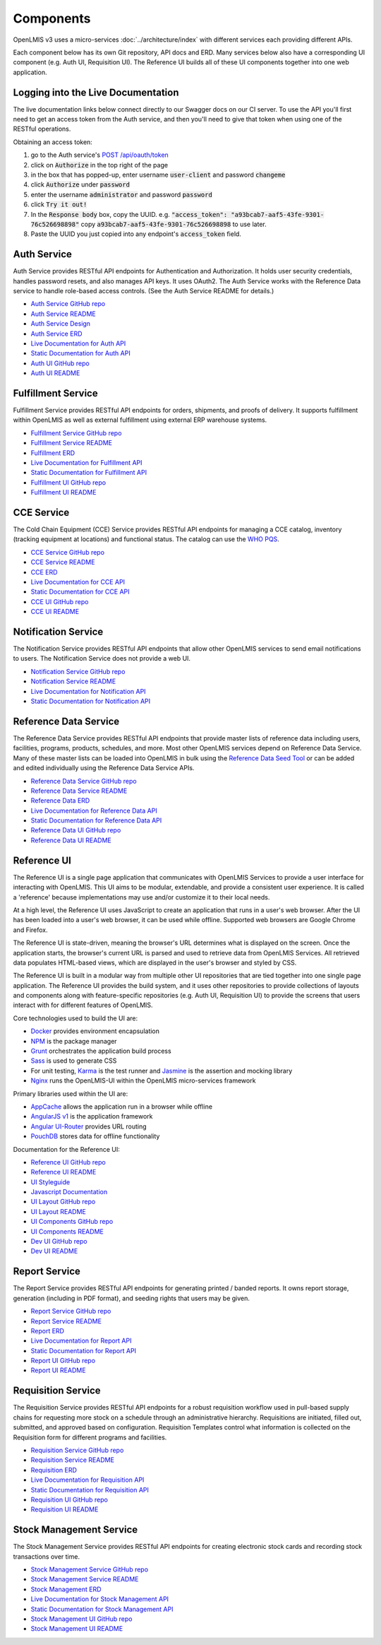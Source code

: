 ==========
Components
==========

OpenLMIS v3 uses a micro-services :doc:`../architecture/index` with different services each providing
different APIs.

Each component below has its own Git repository, API docs and ERD. Many services below also have a
corresponding UI component (e.g. Auth UI, Requisition UI). The Reference UI builds all of these UI
components together into one web application.

***********************************
Logging into the Live Documentation
***********************************

The live documentation links below connect directly to our Swagger docs on our CI server.  To use
the API you'll first need to get an access token from the Auth service, and then you'll need to
give that token when using one of the RESTful operations.

Obtaining an access token:

1. go to the Auth service's `POST /api/oauth/token <https://test.openlmis.org/auth/docs/#!/default/post_api_oauth_token>`_
2. click on :code:`Authorize` in the top right of the page
3. in the box that has popped-up, enter username :code:`user-client` and password :code:`changeme`
4. click :code:`Authorize` under :code:`password`
5. enter the username :code:`administrator` and password :code:`password`
6. click :code:`Try it out!`
7. In the :code:`Response body` box, copy the UUID.  e.g. :code:`"access_token": "a93bcab7-aaf5-43fe-9301-76c526698898"` copy :code:`a93bcab7-aaf5-43fe-9301-76c526698898` to use later.
8. Paste the UUID you just copied into any endpoint's :code:`access_token` field.

************
Auth Service
************

Auth Service provides RESTful API endpoints for Authentication and Authorization. It holds user
security credentials, handles password resets, and also manages API keys. It uses OAuth2. The
Auth Service works with the Reference Data service to handle role-based access controls.
(See the Auth Service README for details.)

- `Auth Service GitHub repo <https://github.com/OpenLMIS/openlmis-auth/>`_
- `Auth Service README <authService.html>`_
- `Auth Service Design <authServiceDesign.html>`_
- `Auth Service ERD <erd-auth.html>`_
- `Live Documentation for Auth API <http://test.openlmis.org/auth/docs/#/default>`_
- `Static Documentation for Auth API <http://build.openlmis.org/job/OpenLMIS-auth-service/lastSuccessfulBuild/artifact/build/resources/main/api-definition.html>`_
- `Auth UI GitHub repo <https://github.com/OpenLMIS/openlmis-auth-ui/>`_
- `Auth UI README <authUI.html>`_

*******************
Fulfillment Service
*******************

Fulfillment Service provides RESTful API endpoints for orders, shipments, and proofs of delivery.
It supports fulfillment within OpenLMIS as well as external fulfillment using external ERP
warehouse systems.

- `Fulfillment Service GitHub repo <https://github.com/OpenLMIS/openlmis-fulfillment>`_
- `Fulfillment Service README <fulfillmentService.html>`_
- `Fulfillment ERD <erd-fulfillment.html>`_
- `Live Documentation for Fulfillment API <http://test.openlmis.org/fulfillment/docs/#/default>`_
- `Static Documentation for Fulfillment API <http://build.openlmis.org/job/OpenLMIS-fulfillment-service/lastSuccessfulBuild/artifact/build/resources/main/api-definition.html>`_
- `Fulfillment UI GitHub repo <https://github.com/OpenLMIS/openlmis-fulfillment-ui>`_
- `Fulfillment UI README <fulfillmentUI.html>`_

***********
CCE Service
***********

The Cold Chain Equipment (CCE) Service provides RESTful API endpoints for managing a CCE catalog,
inventory (tracking equipment at locations) and functional status. The catalog can use the `WHO PQS
<http://apps.who.int/immunization_standards/vaccine_quality/pqs_catalogue/>`_.

- `CCE Service GitHub repo <https://github.com/OpenLMIS/openlmis-cce>`_
- `CCE Service README <cceService.html>`_
- `CCE ERD <erd-cce.html>`_
- `Live Documentation for CCE API <http://test.openlmis.org/cce/docs/#/default>`_
- `Static Documentation for CCE API <http://build.openlmis.org/job/OpenLMIS-cce-service/lastSuccessfulBuild/artifact/build/resources/main/api-definition.html>`_
- `CCE UI GitHub repo <https://github.com/OpenLMIS/openlmis-cce-ui>`_
- `CCE UI README <cceUI.html>`_

********************
Notification Service
********************

The Notification Service provides RESTful API endpoints that allow other OpenLMIS services to send
email notifications to users. The Notification Service does not provide a web UI.

- `Notification Service GitHub repo <https://github.com/OpenLMIS/openlmis-notification>`_
- `Notification Service README <notificationService.html>`_
- `Live Documentation for Notification API <http://test.openlmis.org/notification/docs/#/default>`_
- `Static Documentation for Notification API <http://build.openlmis.org/job/OpenLMIS-notification-service/lastSuccessfulBuild/artifact/build/resources/main/api-definition.html>`_

**********************
Reference Data Service
**********************

The Reference Data Service provides RESTful API endpoints that provide master lists of reference
data including users, facilities, programs, products, schedules, and more. Most other OpenLMIS
services depend on Reference Data Service. Many of these master lists can be loaded into OpenLMIS
in bulk using the `Reference Data Seed Tool <https://github.com/OpenLMIS/openlmis-refdata-seed>`_
or can be added and edited individually using the Reference Data Service APIs.

- `Reference Data Service GitHub repo <https://github.com/OpenLMIS/openlmis-referencedata/>`_
- `Reference Data Service README <referencedataService.html>`_
- `Reference Data ERD <erd-referencedata.html>`_
- `Live Documentation for Reference Data API <http://test.openlmis.org/referencedata/docs/#/default>`_
- `Static Documentation for Reference Data API <http://build.openlmis.org/job/OpenLMIS-referencedata-service/lastSuccessfulBuild/artifact/build/resources/main/api-definition.html>`_
- `Reference Data UI GitHub repo <https://github.com/OpenLMIS/openlmis-referencedata-ui>`_
- `Reference Data UI README <referencedataUI.html>`_

************
Reference UI
************

The Reference UI is a single page application that communicates with OpenLMIS Services to provide a user interface for interacting with OpenLMIS. This UI aims to be modular, extendable, and provide a consistent user experience. It is called a 'reference' because implementations may use and/or customize it to their local needs.

At a high level, the Reference UI uses JavaScript to create an application that runs in a user's web browser. After the UI has been loaded into a user's web browser, it can be used while offline. Supported web browsers are Google Chrome and Firefox.

The Reference UI is state-driven, meaning the browser's URL determines what is displayed on the screen. Once the application starts, the browser's current URL is parsed and used to retrieve data from OpenLMIS Services. All retrieved data populates HTML-based views, which are displayed in the user's browser and styled by CSS.

The Reference UI is built in a modular way from multiple other UI repositories that are tied together into one single page application. The Reference UI provides the build system, and it uses other repositories to provide collections of layouts and components along with feature-specific repositories (e.g. Auth UI, Requisition UI) to provide the screens that users interact with for different features of OpenLMIS.

Core technologies used to build the UI are:

- `Docker <https://www.docker.com/>`_ provides environment encapsulation
- `NPM <https://www.npmjs.com/>`_ is the package manager
- `Grunt <https://gruntjs.com/>`_ orchestrates the application build process
- `Sass <http://sass-lang.com/>`_ is used to generate CSS
- For unit testing, `Karma <https://karma-runner.github.io/2.0/index.html>`_ is the test runner and `Jasmine <https://jasmine.github.io/>`_ is the assertion and mocking library
- `Nginx <https://www.nginx.com/>`_ runs the OpenLMIS-UI within the OpenLMIS micro-services framework

Primary libraries used within the UI are:

- `AppCache <https://developer.mozilla.org/en-US/docs/Web/HTML/Using_the_application_cache>`_ allows the application run in a browser while offline
- `AngularJS v1 <https://angularjs.org/>`_ is the application framework
- `Angular UI-Router <https://github.com/angular-ui/ui-router/>`_ provides URL routing
- `PouchDB <https://pouchdb.com/>`_ stores data for offline functionality

Documentation for the Reference UI:

- `Reference UI GitHub repo <https://github.com/OpenLMIS/openlmis-reference-ui>`_
- `Reference UI README <referenceUI.html>`_
- `UI Styleguide <http://build.openlmis.org/job/OpenLMIS-reference-ui/lastSuccessfulBuild/artifact/build/styleguide/index.html>`_
- `Javascript Documentation <http://build.openlmis.org/job/OpenLMIS-reference-ui/lastSuccessfulBuild/artifact/build/docs/index.html#/api>`_
- `UI Layout GitHub repo <https://github.com/OpenLMIS/openlmis-ui-layout>`_
- `UI Layout README <uiLayout.html>`_
- `UI Components GitHub repo <https://github.com/OpenLMIS/openlmis-ui-components>`_
- `UI Components README <uiComponents.html>`_
- `Dev UI GitHub repo <https://github.com/OpenLMIS/dev-ui>`_
- `Dev UI README <devUI.html>`_

**************
Report Service
**************

The Report Service provides RESTful API endpoints for generating printed / banded reports. It owns
report storage, generation (including in PDF format), and seeding rights that users may be given.

- `Report Service GitHub repo <https://github.com/OpenLMIS/openlmis-report/>`_
- `Report Service README <reportService.html>`_
- `Report ERD <erd-report.html>`_
- `Live Documentation for Report API <http://test.openlmis.org/report/docs/#/default>`_
- `Static Documentation for Report API <http://build.openlmis.org/job/OpenLMIS-report-service/lastSuccessfulBuild/artifact/build/resources/main/api-definition.html>`_
- `Report UI GitHub repo <https://github.com/OpenLMIS/openlmis-report-ui>`_
- `Report UI README <reportUI.html>`_

*******************
Requisition Service
*******************

The Requisition Service provides RESTful API endpoints for a robust requisition workflow used in
pull-based supply chains for requesting more stock on a schedule through an administrative
hierarchy. Requisitions are initiated, filled out, submitted, and approved based on configuration.
Requisition Templates control what information is collected on the Requisition form for different
programs and facilities.

- `Requisition Service GitHub repo <https://github.com/OpenLMIS/openlmis-requisition>`_
- `Requisition Service README <requisitionService.html>`_
- `Requisition ERD <erd-requisition.html>`_
- `Live Documentation for Requisition API <http://test.openlmis.org/requisition/docs/#/default>`_
- `Static Documentation for Requisition API <http://build.openlmis.org/job/OpenLMIS-requisition-service/lastSuccessfulBuild/artifact/build/resources/main/api-definition.html>`_
- `Requisition UI GitHub repo <https://github.com/OpenLMIS/openlmis-requisition-ui>`_
- `Requisition UI README <requisitionUI.html>`_

************************
Stock Management Service
************************

The Stock Management Service provides RESTful API endpoints for creating electronic stock cards and
recording stock transactions over time.

- `Stock Management Service GitHub repo <https://github.com/OpenLMIS/openlmis-stockmanagement>`_
- `Stock Management Service README <stockmanagementService.html>`_
- `Stock Management ERD <erd-stockmanagement.html>`_
- `Live Documentation for Stock Management API <http://test.openlmis.org/stockmanagement/docs/#/default>`_
- `Static Documentation for Stock Management API <http://build.openlmis.org/job/OpenLMIS-stockmanagement-service/lastSuccessfulBuild/artifact/build/resources/main/api-definition.html>`_
- `Stock Management UI GitHub repo <https://github.com/OpenLMIS/openlmis-stockmanagement-ui>`_
- `Stock Management UI README <stockmanagementUI.html>`_
